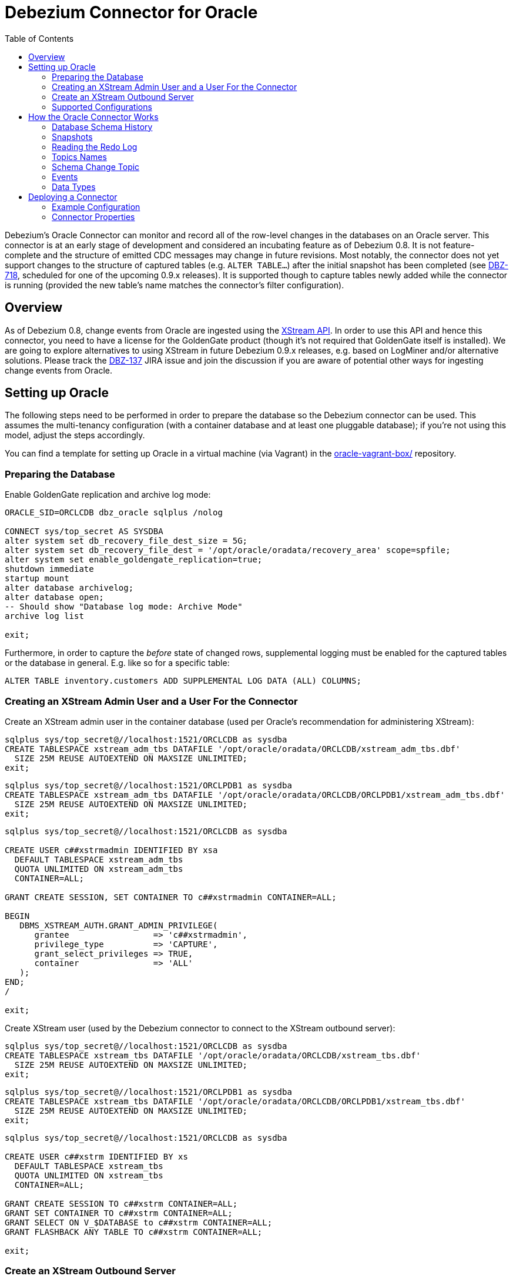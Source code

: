 = Debezium Connector for Oracle
:awestruct-layout: doc
:toc:
:toc-placement: macro
:linkattrs:
:icons: font

toc::[]

Debezium's Oracle Connector can monitor and record all of the row-level changes in the databases on an Oracle server.
This connector is at an early stage of development and considered an incubating feature as of Debezium 0.8.
It is not feature-complete and the structure of emitted CDC messages may change in future revisions.
Most notably, the connector does not yet support changes to the structure of captured tables (e.g. `ALTER TABLE...`) after the initial snapshot has been completed
(see https://issues.jboss.org/browse/DBZ-718[DBZ-718], scheduled for one of the upcoming 0.9.x releases).
It is supported though to capture tables newly added while the connector is running
(provided the new table's name matches the connector's filter configuration).

[[overview]]
== Overview

As of Debezium 0.8, change events from Oracle are ingested using the https://docs.oracle.com/database/121/XSTRM/xstrm_intro.htm#XSTRM72647[XStream API].
In order to use this API and hence this connector, you need to have a license for the GoldenGate product
(though it's not required that GoldenGate itself is installed).
We are going to explore alternatives to using XStream in future Debezium 0.9.x releases, e.g. based on LogMiner and/or alternative solutions.
Please track the https://issues.jboss.org/browse/DBZ-137[DBZ-137] JIRA issue and join the discussion if you are aware of potential other ways for ingesting change events from Oracle.

[[setting-up-oracle]]
== Setting up Oracle

The following steps need to be performed in order to prepare the database so the Debezium connector can be used.
This assumes the multi-tenancy configuration (with a container database and at least one pluggable database);
if you're not using this model, adjust the steps accordingly.

You can find a template for setting up Oracle in a virtual machine (via Vagrant) in the https://github.com/debezium/oracle-vagrant-box/[oracle-vagrant-box/] repository.

=== Preparing the Database

Enable GoldenGate replication and archive log mode:

[source,indent=0]
----
ORACLE_SID=ORCLCDB dbz_oracle sqlplus /nolog

CONNECT sys/top_secret AS SYSDBA
alter system set db_recovery_file_dest_size = 5G;
alter system set db_recovery_file_dest = '/opt/oracle/oradata/recovery_area' scope=spfile;
alter system set enable_goldengate_replication=true;
shutdown immediate
startup mount
alter database archivelog;
alter database open;
-- Should show "Database log mode: Archive Mode"
archive log list

exit;
----

Furthermore, in order to capture the _before_ state of changed rows, supplemental logging must be enabled for the captured tables or the database in general.
E.g. like so for a specific table:

[source,indent=0]
----
ALTER TABLE inventory.customers ADD SUPPLEMENTAL LOG DATA (ALL) COLUMNS;
----

=== Creating an XStream Admin User and a User For the Connector

Create an XStream admin user in the container database (used per Oracle's recommendation for administering XStream):

[source,indent=0]
----
sqlplus sys/top_secret@//localhost:1521/ORCLCDB as sysdba
CREATE TABLESPACE xstream_adm_tbs DATAFILE '/opt/oracle/oradata/ORCLCDB/xstream_adm_tbs.dbf'
  SIZE 25M REUSE AUTOEXTEND ON MAXSIZE UNLIMITED;
exit;
----

[source,indent=0]
----
sqlplus sys/top_secret@//localhost:1521/ORCLPDB1 as sysdba
CREATE TABLESPACE xstream_adm_tbs DATAFILE '/opt/oracle/oradata/ORCLCDB/ORCLPDB1/xstream_adm_tbs.dbf'
  SIZE 25M REUSE AUTOEXTEND ON MAXSIZE UNLIMITED;
exit;
----

[source,indent=0]
----
sqlplus sys/top_secret@//localhost:1521/ORCLCDB as sysdba

CREATE USER c##xstrmadmin IDENTIFIED BY xsa
  DEFAULT TABLESPACE xstream_adm_tbs
  QUOTA UNLIMITED ON xstream_adm_tbs
  CONTAINER=ALL;

GRANT CREATE SESSION, SET CONTAINER TO c##xstrmadmin CONTAINER=ALL;

BEGIN
   DBMS_XSTREAM_AUTH.GRANT_ADMIN_PRIVILEGE(
      grantee                 => 'c##xstrmadmin',
      privilege_type          => 'CAPTURE',
      grant_select_privileges => TRUE,
      container               => 'ALL'
   );
END;
/

exit;
----

Create XStream user (used by the Debezium connector to connect to the XStream outbound server):

[source,indent=0]
----
sqlplus sys/top_secret@//localhost:1521/ORCLCDB as sysdba
CREATE TABLESPACE xstream_tbs DATAFILE '/opt/oracle/oradata/ORCLCDB/xstream_tbs.dbf'
  SIZE 25M REUSE AUTOEXTEND ON MAXSIZE UNLIMITED;
exit;
----

[source,indent=0]
----
sqlplus sys/top_secret@//localhost:1521/ORCLPDB1 as sysdba
CREATE TABLESPACE xstream_tbs DATAFILE '/opt/oracle/oradata/ORCLCDB/ORCLPDB1/xstream_tbs.dbf'
  SIZE 25M REUSE AUTOEXTEND ON MAXSIZE UNLIMITED;
exit;
----

[source,indent=0]
----
sqlplus sys/top_secret@//localhost:1521/ORCLCDB as sysdba

CREATE USER c##xstrm IDENTIFIED BY xs
  DEFAULT TABLESPACE xstream_tbs
  QUOTA UNLIMITED ON xstream_tbs
  CONTAINER=ALL;

GRANT CREATE SESSION TO c##xstrm CONTAINER=ALL;
GRANT SET CONTAINER TO c##xstrm CONTAINER=ALL;
GRANT SELECT ON V_$DATABASE to c##xstrm CONTAINER=ALL;
GRANT FLASHBACK ANY TABLE TO c##xstrm CONTAINER=ALL;

exit;
----

=== Create an XStream Outbound Server

Create an https://docs.oracle.com/cd/E11882_01/server.112/e16545/xstrm_cncpt.htm#XSTRM1088[XStream Outbound server]
(given the right privileges, this may be done automatically by the connector going forward, see https://issues.jboss.org/browse/DBZ-721[DBZ-721]):

[source,indent=0]
----
sqlplus c##xstrmadmin/xsa@//localhost:1521/ORCLCDB

DECLARE
  tables  DBMS_UTILITY.UNCL_ARRAY;
  schemas DBMS_UTILITY.UNCL_ARRAY;
BEGIN
    tables(1)  := NULL;
    schemas(1) := 'debezium';
  DBMS_XSTREAM_ADM.CREATE_OUTBOUND(
    server_name     =>  'dbzxout',
    table_names     =>  tables,
    schema_names    =>  schemas);
END;
/

exit;
----

Alter the XStream Outbound server to allow the xstrm user to connect to it:

[source,indent=0]
----
sqlplus sys/top_secret@//localhost:1521/ORCLCDB as sysdba

BEGIN
  DBMS_XSTREAM_ADM.ALTER_OUTBOUND(
    server_name  => 'dbzxout',
    connect_user => 'c##xstrm');
END;
/

exit;
----

Note that a given outbound server must not be used by multiple connector instances at the same time.
If you wish to set up multiple instances of the Debezium Oracle connector, a specific XStreamOutbound server is needed for each of them.

=== Supported Configurations

So far, the connector has been tested with the pluggable database set-up (CDB/PDB model).
It should monitor a single PDB in this model.
It should also work with traditional (non-CDB) set-ups, though this could not be tested so far.

[[how-it-works]]
[[how-the-oracle-connector-works]]
== How the Oracle Connector Works

[[database-schema-history]]
=== Database Schema History

tbd.

[[snapshots]]
=== Snapshots

Most Oracle servers are configured to not retain the complete history of the database in the redo logs,
so the Debezium Oracle connector would be unable to see the entire history of the database by simply reading the logs.
So, by default (snapshotting mode *initial*) the connector will upon first startup perform an initial _consistent snapshot_ of the database
(meaning the structure and data within any tables to be captured as per the connector's filter configuration).

Each snapshot consists of the following steps:

1. Determine the tables to be captured
2. Obtain an `IN EXCLUSIVE MODE` lock on each of the monitored tables to ensure that no structural changes can occur to any of the tables.
3. Read the current SCN ("system change number") position in the server's redo log.
4. Capture the structure of all relevant tables.
5. Release the locks obtained in step 2, i.e. the locks are held only for a short period of time.
6. Scan all of the relevant database tables and schemas as valid at the SCN position read in step 3 (`SELECT * FROM ... AS OF SCN 123`), and generate a `READ` event for each row and write that event to the appropriate table-specific Kafka topic.
7. Record the successful completion of the snapshot in the connector offsets.

If the connector fails, is rebalanced, or stops after step 1 begins but before step 7 completes,
upon restart the connector will begin a new snapshot.
Once the Oracle connector does complete its initial snapshot, it continues streaming from the position read during step 3,
ensuring that it does not miss any updates that occurred while the snapshot was taken.
If the connector stops again for any reason, upon restart it will simply continue streaming changes from where it previously left off.

A second snapshotting mode is *initial_schema_only*.
In this case step 6 from the snapshotting routine described above won't be applied.
I.e. the connector will still capture the structure of the relevant tables, but it won't create any `READ` events representing the complete dataset at the point of connector start-up.
This can be useful if you're only interested in any data changes from now onwards but not the complete current state of all records.

[[reading-the-log]]
=== Reading the Redo Log

Upon first start-up, the connector takes a snapshot of the structure of the captured tables (DDL)
and persists this information in its internal database history topic.
It then proceeds to listen for change events right from the SCN at which the schema structure was captured.
Processed SCNs are passed as offsets to Kafka Connect and regularly acknowledged with the database server
(allowing it to discard older log files).
After restart, the connector will resume from the offset (SCN) where it left off before.

[[topic-names]]
=== Topics Names

[[schema-change-topic]]
=== Schema Change Topic

The user-facing schema change topic is not implemented yet (see https://issues.jboss.org/browse/DBZ-753[DBZ-753]).

[[events]]
=== Events

All data change events produced by the Oracle connector have a key and a value, although the structure of the key and value depend on the table from which the change events originated (see link:#topic-names[Topic names]).

[WARNING]
====
The Debezium Oracle connector ensures that all Kafka Connect _schema names_ are http://avro.apache.org/docs/current/spec.html#names[valid Avro schema names].
This means that the logical server name must start with Latin letters or an underscore (e.g., [a-z,A-Z,\_]),
and the remaining characters in the logical server name and all characters in the schema and table names must be Latin letters, digits, or an underscore (e.g., [a-z,A-Z,0-9,\_]).
If not, then all invalid characters will automatically be replaced with an underscore character.

This can lead to unexpected conflicts when the logical server name, schema names, and table names contain other characters, and the only distinguishing characters between table full names are invalid and thus replaced with underscores.
====

Debezium and Kafka Connect are designed around _continuous streams of event messages_, and the structure of these events may change over time.
This could be difficult for consumers to deal with, so to make it easy Kafka Connect makes each event self-contained.
Every message key and value has two parts: a _schema_ and _payload_.
The schema describes the structure of the payload, while the payload contains the actual data.

[[change-event-keys]]
==== Change Event Keys

For a given table, the change event's key will have a structure that contains a field for each column in the primary key (or unique key constraint) of the table at the time the event was created.

Consider a `customers` table defined in the `inventory` database schema:

[source,sql,indent=0]
----
CREATE TABLE customers (
  id NUMBER(9) GENERATED BY DEFAULT ON NULL AS IDENTITY (START WITH 1001) NOT NULL PRIMARY KEY,
  first_name VARCHAR2(255) NOT NULL,
  last_name VARCHAR2(255) NOT NULL,
  email VARCHAR2(255) NOT NULL UNIQUE
);
----

If the `database.server.name` configuration property has the value `server1`,
every change event for the `customers` table while it has this definition will feature the same key structure, which in JSON looks like this:

[source,json,indent=0]
----
{
    "schema": {
        "type": "struct",
        "fields": [
            {
                "type": "int32",
                "optional": false,
                "field": "ID"
            }
        ],
        "optional": false,
        "name": "server1.INVENTORY.CUSTOMERS.Key"
    },
    "payload": {
        "ID": 1004
    }
}
----

The `schema` portion of the key contains a Kafka Connect schema describing what is in the key portion, and in our case that means that the `payload` value is not optional, is a structure defined by a schema named `server1.DEBEZIUM.CUSTOMERS.Key`, and has one required field named `id` of type `int32`.
If we look at the value of the key's `payload` field, we'll see that it is indeed a structure (which in JSON is just an object) with a single `id` field, whose value is `1004`.

Therefore, we interpret this key as describing the row in the `inventory.customers` table (output from the connector named `server1`) whose `id` primary key column had a value of `1004`.

////
[NOTE]
====
Although the `column.blacklist` configuration property allows you to remove columns from the event values, all columns in a primary or unique key are always included in the event's key.
====

[WARNING]
====
If the table does not have a primary or unique key, then the change event's key will be null. This makes sense since the rows in a table without a primary or unique key constraint cannot be uniquely identified.
====
////

[[change-event-values]]
==== Change Event Values

Like the message key, the value of a change event message has a _schema_ section and _payload_ section.
The payload section of every change event value produced by the Oracle connector has an _envelope_ structure with the following fields:

* `op` is a mandatory field that contains a string value describing the type of operation. Values for the Oracle connector are `c` for create (or insert), `u` for update, `d` for delete, and `r` for read (in the case of a snapshot).
* `before` is an optional field that if present contains the state of the row _before_ the event occurred. The structure will be described by the `server1.INVENTORY.CUSTOMERS.Value` Kafka Connect schema, which the `server1` connector uses for all rows in the `inventory.customers` table.

[WARNING]
====
Whether or not this field and its elements are available is highly dependent on the https://docs.oracle.com/database/121/SUTIL/GUID-D2DDD67C-E1CC-45A6-A2A7-198E4C142FA3.htm#SUTIL1583[Supplemental Logging] configuration applying to the table.
====

* `after` is an optional field that if present contains the state of the row _after_ the event occurred. The structure is describe by the same `server1.INVENTORY.CUSTOMERS.Value` Kafka Connect schema used in `before`.
* `source` is a mandatory field that contains a structure describing the source metadata for the event, which in the case of Oracle contains these fields: the Debezium version, the connector name, whether the event is part of an ongoing snapshot or not, the transaction id (not while snapshotting), the SCN of the change, and a timestamp representing the point in time when the record was changed in the source database (during snapshotting, it'll be the point in time of snapshotting)
* `ts_ms` is optional and if present contains the time (using the system clock in the JVM running the Kafka Connect task) at which the connector processed the event.

And of course, the _schema_ portion of the event message's value contains a schema that describes this envelope structure and the nested fields within it.

[[create-events]]
===== Create events

Let's look at what a _create_ event value might look like for our `customers` table:

[source,json,indent=0,subs="attributes"]
----
{
    "schema": {
        "type": "struct",
        "fields": [
            {
                "type": "struct",
                "fields": [
                    {
                        "type": "int32",
                        "optional": false,
                        "field": "ID"
                    },
                    {
                        "type": "string",
                        "optional": false,
                        "field": "FIRST_NAME"
                    },
                    {
                        "type": "string",
                        "optional": false,
                        "field": "LAST_NAME"
                    },
                    {
                        "type": "string",
                        "optional": false,
                        "field": "EMAIL"
                    }
                ],
                "optional": true,
                "name": "server1.DEBEZIUM.CUSTOMERS.Value",
                "field": "before"
            },
            {
                "type": "struct",
                "fields": [
                    {
                        "type": "int32",
                        "optional": false,
                        "field": "ID"
                    },
                    {
                        "type": "string",
                        "optional": false,
                        "field": "FIRST_NAME"
                    },
                    {
                        "type": "string",
                        "optional": false,
                        "field": "LAST_NAME"
                    },
                    {
                        "type": "string",
                        "optional": false,
                        "field": "EMAIL"
                    }
                ],
                "optional": true,
                "name": "server1.DEBEZIUM.CUSTOMERS.Value",
                "field": "after"
            },
            {
                "type": "struct",
                "fields": [
                    {
                        "type": "string",
                        "optional": true,
                        "field": "version"
                    },
                    {
                        "type": "string",
                        "optional": false,
                        "field": "name"
                    },
                    {
                        "type": "int64",
                        "optional": true,
                        "field": "ts_ms"
                    },
                    {
                        "type": "string",
                        "optional": true,
                        "field": "txId"
                    },
                    {
                        "type": "int64",
                        "optional": true,
                        "field": "scn"
                    },
                    {
                        "type": "boolean",
                        "optional": true,
                        "field": "snapshot"
                    }
                ],
                "optional": false,
                "name": "io.debezium.connector.oracle.Source",
                "field": "source"
            },
            {
                "type": "string",
                "optional": false,
                "field": "op"
            },
            {
                "type": "int64",
                "optional": true,
                "field": "ts_ms"
            }
        ],
        "optional": false,
        "name": "server1.DEBEZIUM.CUSTOMERS.Envelope"
    },
    "payload": {
        "before": null,
        "after": {
            "ID": 1004,
            "FIRST_NAME": "Anne",
            "LAST_NAME": "Kretchmar",
            "EMAIL": "annek@noanswer.org"
        },
        "source": {
            "version": "0.9.0.Alpha1",
            "name": "server1",
            "ts_ms": 1520085154000,
            "txId": "6.28.807",
            "scn": 2122185,
            "snapshot": false
        },
        "op": "c",
        "ts_ms": 1532592105975
    }
}
----

If we look at the `schema` portion of this event's _value_, we can see the schema for the _envelope_, the schema for the `source` structure (which is specific to the Oracle connector and reused across all events), and the table-specific schemas for the `before` and `after` fields.

[TIP]
====
The names of the schemas for the `before` and `after` fields are of the form _logicalName_._schemaName_._tableName_.Value, and thus are entirely independent from all other schemas for all other tables.
This means that when using the link:/docs/faq#avro-converter[Avro Converter], the resulting Avro schems for _each table_ in each _logical source_ have their own evolution and history.
====

If we look at the `payload` portion of this event's _value_, we can see the information in the event, namely that it is describing that the row was created (since `op=c`), and that the `after` field value contains the values of the new inserted row's' `ID`, `FIRST_NAME`, `LAST_NAME`, and `EMAIL` columns.

[TIP]
====
It may appear that the JSON representations of the events are much larger than the rows they describe.
This is true, because the JSON representation must include the _schema_ and the _payload_ portions of the message.
It is possible and even recommended to use the link:/docs/faq#avro-converter[Avro Converter] to dramatically decrease the size of the actual messages written to the Kafka topics.
====

[[update-events]]
===== Update events
The value of an _update_ change event on this table will actually have the exact same _schema_, and its payload will be structured the same but will hold different values.
Here's an example:

[source,json,indent=0,subs="attributes"]
----
{
    "schema": { ... },
    "payload": {
        "before": {
            "ID": 1004,
            "FIRST_NAME": "Anne",
            "LAST_NAME": "Kretchmar",
            "EMAIL": "annek@noanswer.org"
        },
        "after": {
            "ID": 1004,
            "FIRST_NAME": "Anne",
            "LAST_NAME": "Kretchmar",
            "EMAIL": "anne@example.com"
        },
        "source": {
            "version": "0.9.0.Alpha1",
            "name": "server1",
            "ts_ms": 1520085811000,
            "txId": "6.9.809",
            "scn": 2125544,
            "snapshot": false
        },
        "op": "u",
        "ts_ms": 1532592713485
    }
}
----

When we compare this to the value in the _insert_ event, we see a couple of differences in the `payload` section:

* The `op` field value is now `u`, signifying that this row changed because of an update
* The `before` field now has the state of the row with the values before the database commit
* The `after` field now has the updated state of the row, and here was can see that the `EMAIL` value is now `anne@example.com`.
* The `source` field structure has the same fields as before, but the values are different since this event is from a different position in the redo log.
* The `ts_ms` shows the timestamp that Debezium processed this event.

There are several things we can learn by just looking at this `payload` section. We can compare the `before` and `after` structures to determine what actually changed in this row because of the commit.
The `source` structure tells us information about Oracle's record of this change (providing traceability), but more importantly this has information we can compare to other events in this and other topics to know whether this event occurred before, after, or as part of the same Oracle commit as other events.

[NOTE]
====
When the columns for a row's primary/unique key are updated, the value of the row's key has changed so Debezium will output _three_ events: a `DELETE` event and a link:#tombstone-events[tombstone event] with the old key for the row, followed by an `INSERT` event with the new key for the row.
====

[[delete-events]]
===== Delete events

So far we've seen samples of _create_ and _update_ events.
Now, let's look at the value of a _delete_ event for the same table. Once again, the `schema` portion of the value will be exactly the same as with the _create_ and _update_ events:

[source,json,indent=0,subs="attributes"]
----
{
    "schema": { ... },
    "payload": {
        "before": {
            "ID": 1004,
            "FIRST_NAME": "Anne",
            "LAST_NAME": "Kretchmar",
            "EMAIL": "anne@example.com"
        },
        "after": null,
        "source": {
            "version": "0.9.0.Alpha1",
            "name": "server1",
            "ts_ms": 1520085153000,
            "txId": "6.28.807",
            "scn": 2122184,
            "snapshot": false
        },
        "op": "d",
        "ts_ms": 1532592105960
    }
}
----

If we look at the `payload` portion, we see a number of differences compared with the _create_ or _update_ event payloads:

* The `op` field value is now `d`, signifying that this row was deleted
* The `before` field now has the state of the row that was deleted with the database commit.
* The `after` field is null, signifying that the row no longer exists
* The `source` field structure has many of the same values as before, except the `ts_ms`, `scn` and `txId` fields have changed
* The `ts_ms` shows the timestamp that Debezium processed this event.

This event gives a consumer all kinds of information that it can use to process the removal of this row.

The Oracle connector's events are designed to work with https://cwiki.apache.org/confluence/display/KAFKA/Log+Compaction[Kafka log compaction],
which allows for the removal of some older messages as long as at least the most recent message for every key is kept.
This allows Kafka to reclaim storage space while ensuring the topic contains a complete dataset and can be used for reloading key-based state.

[[tombstone-events]]
When a row is deleted, the _delete_ event value listed above still works with log compaction, since Kafka can still remove all earlier messages with that same key.
But only if the message value is `null` will Kafka know that it can remove _all messages_ with that same key.
To make this possible, Debezium's Oracle connector always follows the _delete_ event with a special _tombstone_ event that has the same key but `null` value.

[NOTE]
====
As of Kafka 0.10, the JSON converter provided by Kafka Connect never results in a null value for the message (https://issues.apache.org/jira/browse/KAFKA-3832[KAFKA-3832]). Therefore, Kafka's log compaction will always retain the last message, even when the tombstone event is supplied, though it will be free to remove all prior messages with the same key. In other words, until this is fixed using the JSON Converter will reduce the effectiveness of Kafka's log compaction.

In the meantime, consider using the link:/docs/faq#avro-converter[Avro Converter], which does properly return a null value and will thus take full advantage of Kafka log compaction.
====

[[data-types]]
=== Data Types

As described above, the Debezium Oracle connector represents the changes to rows with events that are structured like the table in which the row exist.
The event contains a field for each column value, and how that value is represented in the event depends on the Oracle data type of the column.
This section describes this mapping from Oracle's data types to a _literal type_ and _semantic type_ within the events' fields.

Here, the _literal type_ describes how the value is literally represented using Kafka Connect schema types, namely `INT8`, `INT16`, `INT32`, `INT64`, `FLOAT32`, `FLOAT64`, `BOOLEAN`, `STRING`, `BYTES`, `ARRAY`, `MAP`, and `STRUCT`.

The _semantic type_ describes how the Kafka Connect schema captures the _meaning_ of the field using the name of the Kafka Connect schema for the field.

Support for further data types will be added in subsequent releases.
Please file a https://issues.jboss.org/browse/DBZ[JIRA issue] for any specific types you are missing.

[[character-values]]
==== Character Values

[cols="20%a,15%a,30%a,35%a",width=150,options="header,footer",role="table table-bordered table-striped"]
|=======================
|Oracle Data Type
|Literal type (schema type)
|Semantic type (schema name)
|Notes

|`CHAR[(M)]`
|`STRING`
|n/a
|

|`NCHAR[(M)]`
|`STRING`
|n/a
|

|`VARCHAR[(M)]`
|`STRING`
|n/a
|

|`VARCHAR2[(M)]`
|`STRING`
|n/a
|

|`NVARCHAR2[(M)]`
|`STRING`
|n/a
|

|=======================

[[numeric-values]]
==== Numeric Values

[cols="20%a,15%a,30%a,35%a",width=150,options="header,footer",role="table table-bordered table-striped"]
|=======================
|Oracle Data Type
|Literal type (schema type)
|Semantic type (schema name)
|Notes

|`NUMBER[(P[, *])]`
|`STRUCT`
|io.debezium.data.VariableScaleDecimal
|Contains a structure with two fields: `scale` of type `INT32` that contains the scale of the transferred value and `value` of type `BYTES` containing the original value in an unscaled form.

|`NUMBER(P, S > 0)`
|`BYTES`
|`org.apache.kafka.connect.data.Decimal`
|

|`NUMBER(P, S <= 0)`
|`INT8` / `INT16` / `INT32` / `INT64`
|n/a
|`NUMBER` columns with a scale of 0 represent integer numbers; a negative scale indicates rounding in Oracle, e.g. a scale of -2 will cause rounding to hundreds. +
Depending on the precision and scale, a matching Kafka Connect integer type will be chosen: `INT8` if P - S < 3, `INT16` if P - S < 5, `INT32` if P - S < 10 and `INT64` if P - S < 19. +
If P - S >= 19, the column will be mapped to `BYTES` (`org.apache.kafka.connect{zwsp}.data.Decimal`).

|`SMALLINT`
|`BYTES`
|`org.apache.kafka.connect.data.Decimal`
|`SMALLINT` is mapped in Oracle to NUMBER(38,0) and hence can hold values larger than any of the `INT` types could store

|`INTEGER`, `INT`
|`BYTES`
|`org.apache.kafka.connect.data.Decimal`
|`INTEGER` is mapped in Oracle to NUMBER(38,0) and hence can hold values larger than any of the `INT` types could store

|`NUMERIC[(P, S)]`
|`BYTES` / `INT8` / `INT16` / `INT32` / `INT64`
|`org.apache.kafka.connect.data.Decimal` if using `BYTES`
|Handled equivalently to `NUMBER` (note that S defaults to 0 for `NUMERIC`).

|`DECIMAL[(P, S)]`
|`BYTES` / `INT8` / `INT16` / `INT32` / `INT64`
|`org.apache.kafka.connect.data.Decimal` if using `BYTES`
|Handled equivalently to `NUMBER` (note that S defaults to 0 for `DECIMAL`).

|`BINARY_FLOAT`
|`FLOAT32`
|n/a
|

|`BINARY_DOUBLE`
|`FLOAT64`
|n/a
|

|`FLOAT[(P)]`
|`STRUCT`
|io.debezium.data.VariableScaleDecimal
|Contains a structure with two fields: `scale` of type `INT32` that contains the scale of the transferred value and `value` of type `BYTES` containing the original value in an unscaled form.

|`DOUBLE PRECISION`
|`STRUCT`
|io.debezium.data.VariableScaleDecimal
|Contains a structure with two fields: `scale` of type `INT32` that contains the scale of the transferred value and `value` of type `BYTES` containing the original value in an unscaled form.

|`REAL`
|`STRUCT`
|io.debezium.data.VariableScaleDecimal
|Contains a structure with two fields: `scale` of type `INT32` that contains the scale of the transferred value and `value` of type `BYTES` containing the original value in an unscaled form.

|=======================

[[temporal-values]]
==== Temporal Values

[cols="20%a,15%a,30%a,35%a",width=150,options="header,footer",role="table table-bordered table-striped"]
|=======================
|Oracle Data Type
|Literal type (schema type)
|Semantic type (schema name)
|Notes

|`DATE`
|`INT64`
|`io.debezium.time.Timestamp`
| Represents the number of milliseconds past epoch, and does not include timezone information.

|`TIMESTAMP(0 - 3)`
|`INT64`
|`io.debezium.time.Timestamp`
| Represents the number of milliseconds past epoch, and does not include timezone information.

|`TIMESTAMP, TIMESTAMP(4 - 6)`
|`INT64`
|`io.debezium.time.MicroTimestamp`
| Represents the number of microseconds past epoch, and does not include timezone information.

|`TIMESTAMP(7 - 9)`
|`INT64`
|`io.debezium.time.NanoTimestamp`
| Represents the number of nanoseconds past epoch, and does not include timezone information.

|`TIMESTAMP WITH TIME ZONE`
|`STRING`
|`io.debezium.time.ZonedTimestamp`
| A string representation of a timestamp with timezone information

|`INTERVAL`
|`FLOAT64`
|`io.debezium.time.MicroDuration`
|The number of micro seconds for a time interval using the `365.25 / 12.0` formula for days per month average

|=======================

[[deploying-a-connector]]
== Deploying a Connector

Due to licensing requirements, the Debezium Oracle Connector does not ship with the Oracle JDBC driver and the XStream API JAR.
You can obtain them for free by downloading the http://www.oracle.com/technetwork/topics/linuxx86-64soft-092277.html[Oracle Instant Client].

Extract the archive into a directory, e.g. _/path/to/instant_client/.
Copy the files _ojdbc8.jar_ and _xstreams.jar_ from the Instant Client into Kafka's _libs_ directory.
Create the environment variable `LD_LIBRARY_PATH`, pointing to the Instant Client directory:

[source,indent=0]
----
LD_LIBRARY_PATH=/path/to/instant_client/
----

[[example-configuration]]
=== Example Configuration

The following shows an example JSON request for registering an instance of the Debezium Oracle connector:

[source,indent=0]
----
{
    "name": "inventory-connector",
    "config": {
        "connector.class" : "io.debezium.connector.oracle.OracleConnector",
        "tasks.max" : "1",
        "database.server.name" : "server1",
        "database.hostname" : "<oracle ip>",
        "database.port" : "1521",
        "database.user" : "c##xstrm",
        "database.password" : "xsa",
        "database.dbname" : "ORCLCDB",
        "database.pdb.name" : "ORCLPDB1",
        "database.out.server.name" : "dbzxout",
        "database.history.kafka.bootstrap.servers" : "kafka:9092",
        "database.history.kafka.topic": "schema-changes.inventory"
    }
}
----

[[connector-properties]]
=== Connector Properties

The following configuration properties are _required_ unless a default value is available.

[cols="35%a,10%a,55%a",options="header,footer",role="table table-bordered table-striped"]
|=======================
|Property
|Default
|Description

|`name`
|
|Unique name for the connector. Attempting to register again with the same name will fail. (This property is required by all Kafka Connect connectors.)

|`connector.class`
|
|The name of the Java class for the connector. Always use a value of `io.debezium{zwsp}.connector.oracle.OracleConnector` for the Oracle connector.

|`tasks.max`
|`1`
|The maximum number of tasks that should be created for this connector. The Oracle connector always uses a single task and therefore does not use this value, so the default is always acceptable.

|`database.hostname`
|
|IP address or hostname of the Oracle database server.

|`database.port`
|
|Integer port number of the Oracle database server.

|`database.user`
|
|Name of the user to use when when connecting to the Oracle database server.

|`database.password`
|
|Password to use when when connecting to the Oracle database server.

|`database.dbname`
|
|Name of the database to connect to. Must be the CDB name when working with the CDB + PDB model.

|`database.pdb.name`
|
|Name of the PDB to connect to, when working with the CDB + PDB model.

|`database.out.server.name`
|
|Name of the XStream outbound server configured in the database.

|`database.server.name`
|
|Logical name that identifies and provides a namespace for the particular Oracle database server being monitored. The logical name should be unique across all other connectors, since it is used as a prefix for all Kafka topic names eminating from this connector.

|`database.history.kafka.topic`
|
|The full name of the Kafka topic where the connector will store the database schema history.

|`database.history{zwsp}.kafka.bootstrap.servers`
|
|A list of host/port pairs that the connector will use for establishing an initial connection to the Kafka cluster. This connection will be used for retrieving database schema history previously stored by the connector, and for writing each DDL statement read from the source database. This should point to the same Kafka cluster used by the Kafka Connect process.

|`snapshot.mode` 0.9.0 and later
|_initial_
|A mode for taking an initial snapshot of the structure and optionally data of captured tables. Supported values are _initial_ (will take a snapshot of structure and data of captured tables; useful if topics should be populated with a complete representation of the data from the captured tables) and _initial_schema_only_ (will take a snapshot of the structure of captured tables only; useful if only changes happening from now onwards should be propagated to topics). Once the snapshot is complete, the connector will continue reading change events from the database's redo logs.

|`table.whitelist`
|_empty string_
|An optional comma-separated list of regular expressions that match fully-qualified table identifiers for tables to be monitored; any table not included in the whitelist will be excluded from monitoring. Each identifier is of the form _databaseName_._tableName_. By default the connector will monitor every non-system table in each monitored database. May not be used with `table.blacklist`.

|`table.blacklist`
|_empty string_
|An optional comma-separated list of regular expressions that match fully-qualified table identifiers for tables to be excluded from monitoring; any table not included in the blacklist will be monitored. Each identifier is of the form _databaseName_._tableName_. May not be used with `table.whitelist`.

|`max.queue.size`
|`8192`
|Positive integer value that specifies the maximum size of the blocking queue into which change events read from the database log are placed before they are written to Kafka. This queue can provide backpressure to the binlog reader when, for example, writes to Kafka are slower or if Kafka is not available. Events that appear in the queue are not included in the offsets periodically recorded by this connector. Defaults to 8192, and should always be larger than the maximum batch size specified in the `max.batch.size` property.

|`max.batch.size`
|`2048`
|Positive integer value that specifies the maximum size of each batch of events that should be processed during each iteration of this connector. Defaults to 2048.

|`poll.interval.ms`
|`1000`
|Positive integer value that specifies the number of milliseconds the connector should wait during each iteration for new change events to appear. Defaults to 1000 milliseconds, or 1 second.

|`column.propagate.source.type`
|_n/a_
|An optional comma-separated list of regular expressions that match the fully-qualified names of columns whose original type and length should be added as a parameter to the corresponding field schemas in the emitted change messages. The schema parameters `__debezium.source.column.type` and `__debezium.source.column.length` will be used to propagate the original type name and length (for variable-width types), respectively. Useful to properly size corresponding columns in sink databases. Fully-qualified names for columns are of the form _databaseName_._tableName_._columnName_, or _databaseName_._schemaName_._tableName_._columnName_.

|`heartbeat.interval.ms` +
0.9.0 and later
|`0`
|Controls how frequently heartbeat messages are sent. +
This property contains an interval in milli-seconds that defines how frequently the connector sends messages into a heartbeat topic.
This can be used to monitor whether the connector is still receiving change events from the database.
You also should leverage heartbeat messages in cases where only records in non-captured tables are changed for a longer period of time.
In such situation the connector would proceed to read the log from the database but never emit any change messages into Kafka,
which in turn means that no offset updates will be committed to Kafka.
This will cause the redo log files to be retained by the database longer than needed
(as the connector actually has processed them already but never got a chance to flush the latest retrieved SCN to the database)
and also may result in more change events to be re-sent after a connector restart.
Set this parameter to `0` to not send heartbeat messages at all. +
Disabled by default.

|`heartbeat.topics.prefix` +
0.9.0 and later
|`__debezium-heartbeat`
|Controls the naming of the topic to which heartbeat messages are sent. +
The topic is named according to the pattern `<heartbeat.topics.prefix>.<server.name>`.

|=======================
